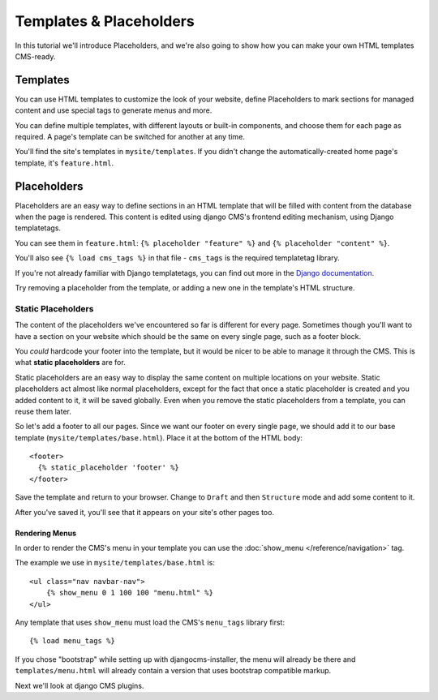 ########################
Templates & Placeholders
########################

In this tutorial we'll introduce Placeholders, and we're also going to show how
you can make your own HTML templates CMS-ready.

Templates
#########

You can use HTML templates to customize the look of your website, define
Placeholders to mark sections for managed content and use special tags to
generate menus and more.

You can define multiple templates, with different layouts or built-in
components, and choose them for each page as required. A page's template
can be switched for another at any time.

You'll find the site's templates in ``mysite/templates``. If you didn't change
the automatically-created home page's template, it's ``feature.html``.

Placeholders
############

Placeholders are an easy way to define sections in an HTML template that will
be filled with content from the database when the page is rendered. This
content is edited using django CMS's frontend editing mechanism, using Django
templatetags.

You can see them in ``feature.html``: ``{% placeholder "feature" %}`` and ``{%
placeholder "content" %}``.

You'll also see ``{% load cms_tags %}`` in that file - ``cms_tags`` is the
required templatetag library.

If you're not already familiar with Django templatetags, you can find out more
in the `Django documentation
<https://docs.djangoproject.com/en/dev/topics/templates/>`_.

Try removing a placeholder from the template, or adding a new one in the
template's HTML structure.

Static Placeholders
*******************

The content of the placeholders we've encountered so far is different for
every page. Sometimes though you'll want to have a section on your website
which should be the same on every single page, such as a footer block.

You *could* hardcode your footer into the template, but it would be nicer to be
able to manage it through the CMS. This is what **static placeholders** are for.

Static placeholders are an easy way to display the same content on multiple
locations on your website. Static placeholders act almost like normal
placeholders, except for the fact that once a static placeholder is created and
you added content to it, it will be saved globally. Even when you remove the
static placeholders from a template, you can reuse them later.

So let's add a footer to all our pages. Since we want our footer on every
single page, we should add it to our base template
(``mysite/templates/base.html``). Place it at the bottom of the HTML body::

    <footer>
      {% static_placeholder 'footer' %}
    </footer>

Save the template and return to your browser. Change to ``Draft`` and then
``Structure`` mode and add some content to it.

After you've saved it, you'll see that it appears on your site's other pages
too.

Rendering Menus
---------------

In order to render the CMS's menu in your template you can use the :doc:`show_menu </reference/navigation>` tag.

The example we use in ``mysite/templates/base.html``  is::

    <ul class="nav navbar-nav">
        {% show_menu 0 1 100 100 "menu.html" %}
    </ul>

Any template that uses ``show_menu`` must load the CMS's ``menu_tags`` library
first::

    {% load menu_tags %}


If you chose "bootstrap" while setting up with djangocms-installer, the menu
will already be there and ``templates/menu.html`` will already contain a
version that uses bootstrap compatible markup.

Next we'll look at django CMS plugins.
